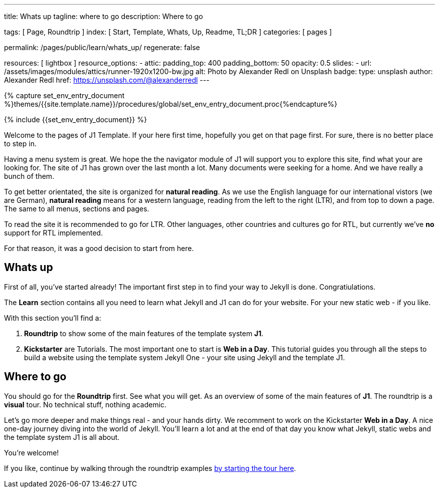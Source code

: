 ---
title:                                  Whats up
tagline:                                where to go
description:                            Where to go

tags:                                   [ Page, Roundtrip ]
index:                                  [ Start, Template, Whats, Up, Readme, TL;DR ]
categories:                             [ pages ]

permalink:                              /pages/public/learn/whats_up/
regenerate:                             false

resources:                              [ lightbox ]
resource_options:
  - attic:
      padding_top:                      400
      padding_bottom:                   50
      opacity:                          0.5
      slides:
        - url:                          /assets/images/modules/attics/runner-1920x1200-bw.jpg
          alt:                          Photo by Alexander Redl on Unsplash
          badge:
            type:                       unsplash
            author:                     Alexander Redl
            href:                       https://unsplash.com/@alexanderredl
---

// Enable the Liquid Preprocessor
// -----------------------------------------------------------------------------
:page-liquid:


// Set other global page attributes here
// -----------------------------------------------------------------------------
//:my-asciidoc-attribute:

//  Load Liquid procedures
// -----------------------------------------------------------------------------
{% capture set_env_entry_document %}themes/{{site.template.name}}/procedures/global/set_env_entry_document.proc{%endcapture%}


// Initialize entry document environmental attributes
// -----------------------------------------------------------------------------
{% include {{set_env_entry_document}} %}

// Load tag, url and data attributes
// -----------------------------------------------------------------------------
// include::{includedir}/attributes.asciidoc[tag=tags]
// include::{includedir}/attributes.asciidoc[tag=urls]
// include::{includedir}/attributes.asciidoc[tag=data]

// Set local page attributes
// -----------------------------------------------------------------------------
// :images-dir:                         {imagesdir}/path/to/page/images


// Page content
// ~~~~~~~~~~~~~~~~~~~~~~~~~~~~~~~~~~~~~~~~~~~~~~~~~~~~~~~~~~~~~~~~~~~~~~~~~~~~~

// Include sub-documents
// -----------------------------------------------------------------------------

Welcome to the pages of J1 Template. If your here first time,
hopefully you get on that page first. For sure, there is no better 
place to step in.

Having a menu system is great. We hope the the navigator module of J1 will 
support you to explore this site, find what your are looking for. The site 
of J1 has grown over the last month a lot. Many documents were seeking for 
a home. And we have really a bunch of them.

To get better orientated, the site is organized for *natural reading*. As we
use the English language for our international vistors (we are German), 
*natural reading* means for a western language, reading from the left to the 
right (LTR), and from top to down a page. The same to all menus, sections 
and pages.

To read the site it is recommended to go for LTR. Other languages, other 
countries and cultures go for RTL, but currently we've *no* support for RTL
implemented.

For that reason, it was a good decision to start from here.


== Whats up

First of all, you've started already! The important first step in to find 
your way to Jekyll is done. Congratiulations.

The *Learn* section contains all you need to learn what Jekyll and J1 can do
for your website. For your new static web - if you like.

With this section you'll find a:

. *Roundtrip* to show some of the main features of the template system
  *J1*.

. *Kickstarter* are Tutorials. The most important one to start is *Web in a Day*.
  This tutorial guides you through all the steps to build a website using 
  the template system Jekyll One - your site using Jekyll and the template J1.

== Where to go

You should go for the *Roundtrip* first. See what you will get. As an overview
of some of the main features of *J1*. The roundtrip is a *visual* tour. No
technical stuff, nothing academic.

Let's go more deeper and make things real - and your hands dirty. We
recomment to work on the Kickstarter *Web in a Day*. A nice one-day journey
diving into the world of Jekyll. You'll learn a lot and at the end of that day
you know what Jekyll, static webs and the template system J1 is all about.

You're welcome!

If you like, continue by walking through the roundtrip examples
link:/pages/public/learn/roundtrip/present_images/[by starting the tour here].


